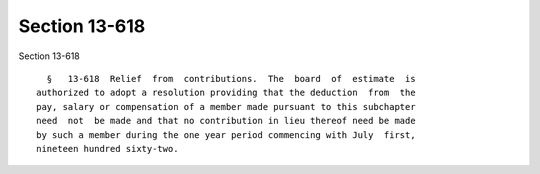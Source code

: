 Section 13-618
==============

Section 13-618 ::    
        
     
        §   13-618  Relief  from  contributions.  The  board  of  estimate  is
      authorized to adopt a resolution providing that the deduction  from  the
      pay, salary or compensation of a member made pursuant to this subchapter
      need  not  be made and that no contribution in lieu thereof need be made
      by such a member during the one year period commencing with July  first,
      nineteen hundred sixty-two.
    
    
    
    
    
    
    